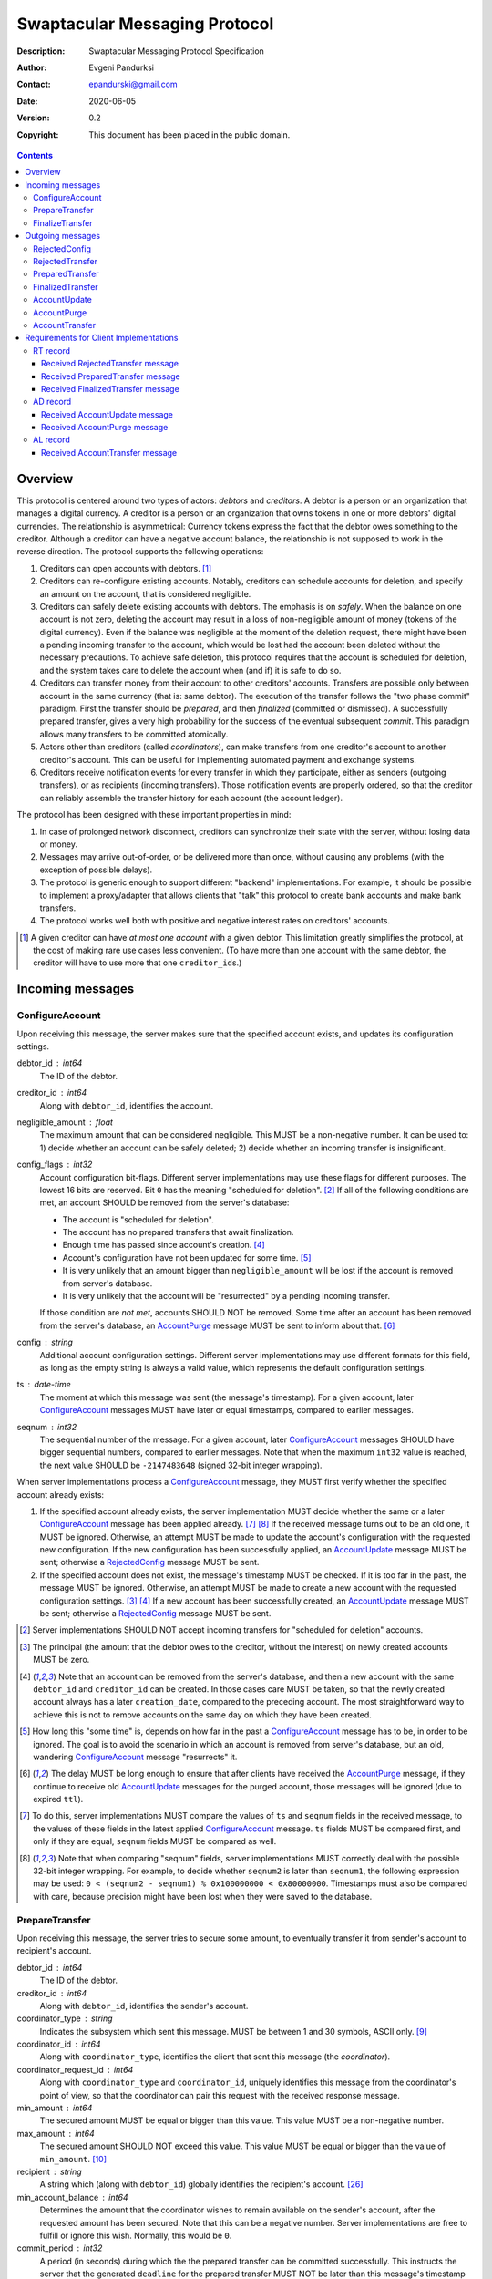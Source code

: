 ++++++++++++++++++++++++++++++
Swaptacular Messaging Protocol
++++++++++++++++++++++++++++++
:Description: Swaptacular Messaging Protocol Specification
:Author: Evgeni Pandurksi
:Contact: epandurski@gmail.com
:Date: 2020-06-05
:Version: 0.2
:Copyright: This document has been placed in the public domain.

.. contents::
   :depth: 3


Overview
========

This protocol is centered around two types of actors: *debtors* and
*creditors*. A debtor is a person or an organization that manages a
digital currency. A creditor is a person or an organization that owns
tokens in one or more debtors' digital currencies. The relationship is
asymmetrical: Currency tokens express the fact that the debtor owes
something to the creditor. Although a creditor can have a negative
account balance, the relationship is not supposed to work in the
reverse direction. The protocol supports the following operations:

1. Creditors can open accounts with debtors. [#one-account-limit]_

2. Creditors can re-configure existing accounts. Notably, creditors
   can schedule accounts for deletion, and specify an amount on the
   account, that is considered negligible.

3. Creditors can safely delete existing accounts with debtors. The
   emphasis is on *safely*. When the balance on one account is not
   zero, deleting the account may result in a loss of non-negligible
   amount of money (tokens of the digital currency). Even if the
   balance was negligible at the moment of the deletion request, there
   might have been a pending incoming transfer to the account, which
   would be lost had the account been deleted without the necessary
   precautions. To achieve safe deletion, this protocol requires that
   the account is scheduled for deletion, and the system takes care to
   delete the account when (and if) it is safe to do so.

4. Creditors can transfer money from their account to other creditors'
   accounts. Transfers are possible only between account in the same
   currency (that is: same debtor). The execution of the transfer
   follows the "two phase commit" paradigm. First the transfer should
   be *prepared*, and then *finalized* (committed or dismissed). A
   successfully prepared transfer, gives a very high probability for
   the success of the eventual subsequent *commit*. This paradigm
   allows many transfers to be committed atomically.

5. Actors other than creditors (called *coordinators*), can make
   transfers from one creditor's account to another creditor's
   account. This can be useful for implementing automated payment and
   exchange systems.

6. Creditors receive notification events for every transfer in which
   they participate, either as senders (outgoing transfers), or as
   recipients (incoming transfers). Those notification events are
   properly ordered, so that the creditor can reliably assemble the
   transfer history for each account (the account ledger).

The protocol has been designed with these important properties in
mind:

1. In case of prolonged network disconnect, creditors can synchronize
   their state with the server, without losing data or money.

2. Messages may arrive out-of-order, or be delivered more than once,
   without causing any problems (with the exception of possible
   delays).

3. The protocol is generic enough to support different "backend"
   implementations. For example, it should be possible to implement a
   proxy/adapter that allows clients that "talk" this protocol to
   create bank accounts and make bank transfers.

4. The protocol works well both with positive and negative interest
   rates on creditors' accounts.

.. [#one-account-limit] A given creditor can have *at most one
  account* with a given debtor. This limitation greatly simplifies the
  protocol, at the cost of making rare use cases less convenient. (To
  have more than one account with the same debtor, the creditor will
  have to use more that one ``creditor_id``\s.)


Incoming messages
=================

ConfigureAccount
----------------

Upon receiving this message, the server makes sure that the specified
account exists, and updates its configuration settings.

debtor_id : int64
   The ID of the debtor.

creditor_id : int64
   Along with ``debtor_id``, identifies the account.

negligible_amount : float
   The maximum amount that can be considered negligible. This MUST be
   a non-negative number. It can be used to: 1) decide whether an
   account can be safely deleted; 2) decide whether an incoming
   transfer is insignificant.

config_flags : int32
   Account configuration bit-flags. Different server implementations
   may use these flags for different purposes. The lowest 16 bits are
   reserved. Bit ``0`` has the meaning "scheduled for
   deletion". [#forbid-transfers]_ If all of the following conditions
   are met, an account SHOULD be removed from the server's database:

   * The account is "scheduled for deletion".

   * The account has no prepared transfers that await finalization.

   * Enough time has passed since account's
     creation. [#creation-date]_

   * Account's configuration have not been updated for some time.
     [#config-delay]_

   * It is very unlikely that an amount bigger than
     ``negligible_amount`` will be lost if the account is removed from
     server's database.

   * It is very unlikely that the account will be "resurrected" by a
     pending incoming transfer.

   If those condition are *not met*, accounts SHOULD NOT be
   removed. Some time after an account has been removed from the
   server's database, an `AccountPurge`_ message MUST be sent to
   inform about that. [#purge-delay]_

config : string
   Additional account configuration settings. Different server
   implementations may use different formats for this field, as long
   as the empty string is always a valid value, which represents the
   default configuration settings.

ts : date-time
   The moment at which this message was sent (the message's
   timestamp). For a given account, later `ConfigureAccount`_ messages
   MUST have later or equal timestamps, compared to earlier messages.

seqnum : int32
   The sequential number of the message. For a given account, later
   `ConfigureAccount`_ messages SHOULD have bigger sequential numbers,
   compared to earlier messages. Note that when the maximum ``int32``
   value is reached, the next value SHOULD be ``-2147483648`` (signed
   32-bit integer wrapping).

When server implementations process a `ConfigureAccount`_ message,
they MUST first verify whether the specified account already exists:

1. If the specified account already exists, the server implementation
   MUST decide whether the same or a later `ConfigureAccount`_ message
   has been applied already. [#compare-config]_ [#compare-seqnums]_ If
   the received message turns out to be an old one, it MUST be
   ignored. Otherwise, an attempt MUST be made to update the account's
   configuration with the requested new configuration. If the new
   configuration has been successfully applied, an `AccountUpdate`_
   message MUST be sent; otherwise a `RejectedConfig`_ message MUST be
   sent.

2. If the specified account does not exist, the message's timestamp
   MUST be checked. If it is too far in the past, the message MUST be
   ignored. Otherwise, an attempt MUST be made to create a new account
   with the requested configuration settings. [#zero-principal]_
   [#creation-date]_ If a new account has been successfully created,
   an `AccountUpdate`_ message MUST be sent; otherwise a
   `RejectedConfig`_ message MUST be sent.

.. [#forbid-transfers] Server implementations SHOULD NOT accept
  incoming transfers for "scheduled for deletion" accounts.

.. [#zero-principal] The principal (the amount that the debtor owes to
  the creditor, without the interest) on newly created accounts MUST
  be zero.

.. [#creation-date] Note that an account can be removed from the
  server's database, and then a new account with the same
  ``debtor_id`` and ``creditor_id`` can be created. In those cases
  care MUST be taken, so that the newly created account always has a
  later ``creation_date``, compared to the preceding account. The most
  straightforward way to achieve this is not to remove accounts on the
  same day on which they have been created.

.. [#config-delay] How long this "some time" is, depends on how far in
  the past a `ConfigureAccount`_ message has to be, in order to be
  ignored. The goal is to avoid the scenario in which an account is
  removed from server's database, but an old, wandering
  `ConfigureAccount`_ message "resurrects" it.

.. [#purge-delay] The delay MUST be long enough to ensure that after
  clients have received the `AccountPurge`_ message, if they continue
  to receive old `AccountUpdate`_ messages for the purged account,
  those messages will be ignored (due to expired ``ttl``).

.. [#compare-config] To do this, server implementations MUST compare
  the values of ``ts`` and ``seqnum`` fields in the received message,
  to the values of these fields in the latest applied
  `ConfigureAccount`_ message. ``ts`` fields MUST be compared first,
  and only if they are equal, ``seqnum`` fields MUST be compared as
  well.

.. [#compare-seqnums] Note that when comparing "seqnum" fields, server
  implementations MUST correctly deal with the possible 32-bit integer
  wrapping. For example, to decide whether ``seqnum2`` is later than
  ``seqnum1``, the following expression may be used: ``0 < (seqnum2 -
  seqnum1) % 0x100000000 < 0x80000000``. Timestamps must also be
  compared with care, because precision might have been lost when they
  were saved to the database.


PrepareTransfer
---------------

Upon receiving this message, the server tries to secure some amount,
to eventually transfer it from sender's account to recipient's
account.

debtor_id : int64
   The ID of the debtor.

creditor_id : int64
   Along with ``debtor_id``, identifies the sender's account.

coordinator_type : string
   Indicates the subsystem which sent this message. MUST be between 1
   and 30 symbols, ASCII only. [#coordinator-type]_

coordinator_id : int64
   Along with ``coordinator_type``, identifies the client that sent
   this message (the *coordinator*).

coordinator_request_id : int64
   Along with ``coordinator_type`` and ``coordinator_id``, uniquely
   identifies this message from the coordinator's point of view, so
   that the coordinator can pair this request with the received
   response message.

min_amount : int64
   The secured amount MUST be equal or bigger than this value. This
   value MUST be a non-negative number.

max_amount : int64
   The secured amount SHOULD NOT exceed this value. This value MUST be
   equal or bigger than the value of ``min_amount``. [#zero-amounts]_

recipient : string
   A string which (along with ``debtor_id``) globally identifies the
   recipient's account. [#account-identity]_
   
min_account_balance : int64
   Determines the amount that the coordinator wishes to remain
   available on the sender's account, after the requested amount has
   been secured. Note that this can be a negative number. Server
   implementations are free to fulfill or ignore this wish. Normally,
   this would be ``0``.

commit_period : int32
   A period (in seconds) during which the the prepared transfer can be
   committed successfully. This instructs the server that the
   generated ``deadline`` for the prepared transfer MUST NOT be later
   than this message's timestamp (the ``ts`` field) plus this number
   of seconds. This MUST be a non-negative number. If the client does
   not want the deadline for the transfer to be shorter that normal,
   this field should be set to some huge number.

ts : date-time
   The moment at which this message was sent (the message's
   timestamp).

When server implementations process a `PrepareTransfer`_ message they:

* MUST NOT allow a transfer in which the sender and the recipient is
  the same account.

* SHOULD NOT allow a transfer without verifying that the recipient's
  account exists, and does accept incoming transfers.

* MUST try to secure *as big amount as possible*, within the requested
  limits (that is: a positive number between ``min_amount`` and
  ``max_amount``).

* MUST guarantee that if a transfer is successfully prepared, the
  probability for the success of the eventual commit is very
  high. Notably, the secured amount MUST be locked, so that until the
  prepared transfer is finalized, the amount is not available for
  other transfers.

* If the requested transfer has been successfully prepared, MUST send
  a `PreparedTransfer`_ message, and MUST create a new prepared
  transfer record in the server's database, which stores all the data
  sent with the `PreparedTransfer`_ message.

* If the requested transfer can not be prepared, MUST send a
  `RejectedTransfer`_ message.


.. [#coordinator-type] Random examples: ``"direct"`` might be used for
  payments initiated directly by the owner of the sender's account,
  ``"interest"`` might be used for payments initiated by the interest
  capitalization service.

.. [#zero-amounts] The case when both ``min_amount`` and
  ``max_amount`` values are equal to zero is exceptional. The behavior
  of server implementations in this case must be as if a transfer for
  an infinite amount has been requested. That is: if the sender's
  account does exist, the transfer MUST be rejected with
  ``"INSUFFICIENT_AVAILABLE_AMOUNT"`` rejection code. Note that in
  this exceptional case, the value of the ``recipient`` field does not
  matter. In particular, when the sender's own account is the
  ``recipient``, the transfer MUST be rejected with
  ``"INSUFFICIENT_AVAILABLE_AMOUNT"`` code nevertheless .

  This contrived behavior can be useful when the client does not need
  to prepare a transfer, but instead, wants to get the values of the
  ``available_amount`` and ``total_locked_amount`` fields from the
  received `RejectedTransfer`_ message.


FinalizeTransfer
----------------

Upon receiving this message, the server finalizes a prepared transfer.

debtor_id : int64
   The ID of the debtor.

creditor_id : int64
   Along with ``debtor_id``, identifies the sender's account.

transfer_id : int64
   The opaque ID generated for the prepared transfer. This ID, along
   with ``debtor_id`` and ``creditor_id``, uniquely identifies the
   prepared transfer that has to be finalized.

coordinator_type : string
   MUST contain the value of the ``coordinator_type`` field in the
   `PrepareTransfer`_ message that has been sent to prepare the
   transfer.

coordinator_id : int64
   MUST contain the value of the ``coordinator_id`` field in the
   `PrepareTransfer`_ message that has been sent to prepare the
   transfer.

coordinator_request_id : int64
   MUST contain the value of the ``coordinator_request_id`` field in
   the `PrepareTransfer`_ message that has been sent to prepare the
   transfer.

committed_amount : int64
   The amount that has to be transferred. This MUST be a non-negative
   number, which MUST NOT exceed the value of the ``locked_amount``
   field in the corresponding `PreparedTransfer`_
   message. [#unlock-amount]_ [#demurrage]_ A ``0`` signifies that the
   transfer MUST be dismissed.

transfer_note : string
   A string that the coordinator (the client that finalizes the
   prepared transfer) wants the recipient and the sender to see.  If
   the transfer is being dismissed, this MUST be an empty
   string. [#note-limitations]_

finalization_flags : int32
   Various bit-flags that may affect the behavior of the server when
   it finalizes (commits or dismisses) the transfer. Different server
   implementations may use these flags for different purposes. For
   example, they can be used to specify the format used for the
   ``transfer_note`` field, or to indicate that some information about
   the transfer should be stored on the server.

ts : date-time
   The moment at which this message was sent (the message's
   timestamp).

When server implementations process a `FinalizeTransfer`_ message,
they MUST first verify whether a matching prepared transfer exists in
server's database: [#transfer-match]_

1. If the specified prepared transfer exists, server implementations
   MUST:

   * Try to transfer the ``committed_amount`` from the sender's
     account to the recipient's account. [#zero-commit]_ The transfer
     SHOULD NOT be allowed if, after the transfer, the *available
     amount* [#avl-amount]_ on the sender's account would become too
     negative. [#demurrage]_ [#creditor-trick]_ [#gratis-period]_

   * Unlock the remainder of the secured amount, so that it becomes
     available for other transfers. [#unlock-amount]_

   * Remove the prepared transfer from server's database.

   * Send a `FinalizedTransfer`_ message with the appropriate
     ``status_code``. [#successful-commit]_ Note that the value of the
     ``committed_amount`` field in the sent `FinalizedTransfer`_
     message MUST be either zero, or equal to the value of the
     ``committed_amount`` field in the processed `FinalizeTransfer`_
     message.

2. If the specified prepared transfer does not exist, the message MUST
   be ignored.

.. [#note-limitations] Server implementations MAY impose additional
  restrictions on the format and the content of this string, as long
  as: 1) those restrictions are precisely defined, and known in
  advance; 2) an empty string is a valid ``transfer_note``.

.. [#transfer-match] The matching prepared transfer MUST have the same
  ``debtor_id``, ``creditor_id``, ``transfer_id``,
  ``coordinator_type``, ``coordinator_id``, and
  ``coordinator_request_id`` values as the received
  `FinalizeTransfer`_ message.

.. [#zero-commit] When ``committed_amount`` is zero, this would be a
  no-op.

.. [#avl-amount] The *available amount* is the amount that the debtor
  owes to the creditor (including the accumulated interest), minis the
  total sum secured (locked) for prepared transfers. Note that the
  available amount can be a negative number.

.. [#unlock-amount] Note that ``committed_amount`` can be smaller than
  ``locked_amount``.

.. [#successful-commit] If the commit has been successful,
  `AccountUpdate`_ and `AccountTransfer`_ messages will be sent
  eventually as well.


Outgoing messages
=================


RejectedConfig
--------------

Emitted when a `ConfigureAccount`_ request has been rejected.

debtor_id : int64
   The value of the ``debtor_id`` field in the rejected message.

creditor_id : int64
   The value of the ``creditor_id`` field in the rejected message.

config_ts : date-time
   The value of the ``ts`` field in the rejected message.

config_seqnum : int32
   The value of the ``seqnum`` field in the rejected message.

config_flags : int32
   The value of the ``config_flags`` field in the rejected message.

negligible_amount : float
   The value of the ``negligible_amount`` field in the rejected
   message.

config : string
   The value of the ``config`` field in the rejected message.

rejection_code : string
   The reason for the rejection of the `ConfigureAccount`_
   request. Between 0 and 30 symbols, ASCII only.

ts : date-time
   The moment at which this message was sent (the message's
   timestamp).


RejectedTransfer
----------------

Emitted when a request to prepare a transfer has been rejected.

debtor_id : int64
   The ID of the debtor.

creditor_id : int64
   Along with ``debtor_id`` identifies the sender's account.

rejection_code : string
   The reason for the rejection of the transfer. MUST be between 0 and
   30 symbols, ASCII only. If the transfer was rejected due to
   insufficient available amount, and there are no other impediments
   to the transfer, the value of this field MUST be
   ``"INSUFFICIENT_AVAILABLE_AMOUNT"``. Note that if there are other
   impediments to the transfer (invalid recipient account, for
   example), the rejection code SHOULD NOT be
   ``"INSUFFICIENT_AVAILABLE_AMOUNT"``.

coordinator_type : string
   Indicates the subsystem which requested the transfer. MUST be
   between 1 and 30 symbols, ASCII only. [#coordinator-type]_

coordinator_id : int64
   Along with ``coordinator_type``, identifies the client that
   requested the transfer (the *coordinator*).

coordinator_request_id : int64
   Along with ``coordinator_type`` and ``coordinator_id``, uniquely
   identifies the rejected request from the coordinator's point of
   view, so that the coordinator can pair this message with the issued
   request to prepare a transfer.

available_amount : int64
   If the ``rejection_code`` is ``"INSUFFICIENT_AVAILABLE_AMOUNT"``),
   then this field MUST contain the amount currently available on the
   sender's account; otherwise it SHOULD contain ``0``. [#avl-amount]_

total_locked_amount : int64
   This MUST be a non-negative number. If the ``rejection_code`` is
   ``"INSUFFICIENT_AVAILABLE_AMOUNT"``, then this field MUST contain
   the total sum secured (locked) for prepared transfers on the
   account; otherwise it SHOULD contain ``0``.

recipient : string
   The value of the ``recipient`` field in the corresponding
   `PrepareTransfer`_ message.

ts : date-time
   The moment at which this message was sent (the message's
   timestamp).


PreparedTransfer
----------------

Emitted when a new transfer has been prepared, or to remind that a
prepared transfer has to be finalized.

debtor_id : int64
   The ID of the debtor.

creditor_id : int64
   Along with ``debtor_id`` identifies the sender's account.

transfer_id : int64
   An opaque ID generated for the prepared transfer. This ID, along
   with ``debtor_id`` and ``creditor_id``, uniquely identifies the
   prepared transfer.

coordinator_type : string
   Indicates the subsystem which requested the transfer. MUST be
   between 1 and 30 symbols, ASCII only. [#coordinator-type]_

coordinator_id : int64
   Along with ``coordinator_type``, identifies the client that
   requested the transfer (the *coordinator*).

coordinator_request_id : int64
   Along with ``coordinator_type`` and ``coordinator_id``, uniquely
   identifies the accepted request from the coordinator's point of
   view, so that the coordinator can pair this message with the
   issued request to prepare a transfer.

locked_amount : int64
   The secured (prepared) amount for the transfer. This MUST always be
   a positive number. The actual transferred (committed) amount MUST
   NOT exceed this number.

recipient : string
   The value of the ``recipient`` field in the corresponding
   `PrepareTransfer`_ message.

prepared_at : date-time
   The moment at which the transfer was prepared.

demurrage_rate : float
   The annual rate (in percents) at which the secured amount will
   diminish with time, in the worst possible case. This MUST be a
   number between ``-100`` and ``0``. [#demurrage]_ [#demurrage-rate]_

gratis_period : int32
   An initial period (in seconds) during which the secured amount will
   not diminish, even in the worst possible case. That is: exactly
   ``gratis_period`` seconds after the ``prepared_at`` moment, the
   secured amount may begin to diminish at the stated
   ``demurrage_rate``, but not before that. This MUST be a
   non-negative number. [#demurrage]_ [#gratis-period]_

deadline : date-time
   The prepared transfer can be committed successfully only before
   this moment. If the client ties to commit the prepared transfer
   after this moment, the commit MUST NOT be successful.

ts : date-time
   The moment at which this message was sent (the message's
   timestamp).

If a prepared transfer has not been finalized (committed or dismissed)
for a long while (1 week for example), the server MUST send another
`PreparedTransfer`_ message, identical to the previous one (except for
the **ts** field), to remind that a transfer has been prepared and is
waiting for a resolution. This guarantees that prepared transfers will
not be hanging in the server's database forever, even in the case of a
lost message, or a complete database loss on the client's side.

.. [#demurrage] Note that when the interest rate on a given account is
  negative, the secured (locked) amount will be gradually consumed by
  the accumulated interest. Therefore, at the moment of the prepared
  transfer's commit, it could happen that the committed amount exceeds
  the remaining amount by a considerable margin. In such cases, the
  commit will be unsuccessful. [#creditor-trick]_ Also, note that when
  a `PrepareTransfer`_ request is being processed by the server, it
  can not be predicted what amount will be available on the sender's
  account at the time of the transfer's commit. For this reason, when
  a `PreparedTransfer`_ message is sent, the server should set the
  values of ``demurrage_rate`` and ``gratis_period`` fields correctly,
  so as to inform the client (the coordinator) about *the worst
  possible case*.

  Here is an example how this may work, from the viewpoint of a
  coordinator who is trying to commit a *conditional transfer*: The
  coordinator sends a `PrepareTransfer`_ message for the conditional
  transfer, which he knows, because of the still unrealized condition,
  will take up to 1 month to get finalized. Then, a
  `PreparedTransfer`_ message for this transfer is received, with a
  ``locked_amount`` of 1000, and a ``demurrage_rate`` of -79.5
  percent. The coordinator figures out that if he keeps this prepared
  transfer around, and does not finalize it, for each passed month, up
  to 2% of the locked amount will be eaten up (0.98 to the power of 12
  equals 0.795). Therefore, the coordinator can calculate that in
  order to be certain that, after one month, he will be able to commit
  this prepared transfer successfully, the committed amount should not
  exceed 980. (That is: The value of the ``committed_amount`` field in
  the `FinalizeTransfer`_ message that the coordinator sends to commit
  the transfer, should not exceed ``980``.)

.. [#creditor-trick] This is a necessary precaution in order to
  prevent a trick that opportunistic creditors may use to evade
  incurring negative interest on their accounts. The trick is to
  prepare a transfer from one account to another account for the whole
  available amount, wait for some long time, then commit the prepared
  transfer and abandon the first account (which at that point would be
  significantly in red).

.. [#demurrage-rate] The value of the ``demurrage_rate`` field in
  `PreparedTransfer`_ messages SHOULD be equal to the most negative
  interest rate that is theoretically possible to occur on the sender'
  account, between the transfer's preparation and the transfer's
  commit. Note that the current interest rate on the sender's account
  is not that important, because it can change significantly between
  the transfer's preparation and the transfer's commit.

.. [#gratis-period] When the interest rate on creditors' accounts
  could be negative, the value of the ``gratis_period`` field in
  `PreparedTransfer`_ messages SHOULD be chosen so as to allow the
  whole available amount on a given account to be transferred at once
  (that is, given that the network latency is not exceptionally
  high). Note that in this scenario, senders' accounts *would be
  allowed to go slightly negative*.


FinalizedTransfer
-----------------

Emitted when a transfer has been finalized (committed or dismissed).

debtor_id : int64
   The ID of the debtor.

creditor_id : int64
   Along with ``debtor_id`` identifies the sender's account.

transfer_id : int64
   The opaque ID generated for the prepared transfer. This ID, along
   with ``debtor_id`` and ``creditor_id``, uniquely identifies the
   finalized prepared transfer.

coordinator_type : string
   Indicates the subsystem which requested the transfer. MUST be
   between 1 and 30 symbols, ASCII only. [#coordinator-type]_

coordinator_id : int64
   Along with ``coordinator_type``, identifies the client that
   requested the transfer (the *coordinator*).

coordinator_request_id : int64
   Along with ``coordinator_type`` and ``coordinator_id``, uniquely
   identifies the finalized prepared transfer from the coordinator's
   point of view, so that the coordinator can pair this message with
   the issued request to finalize the prepared transfer.

committed_amount : int64
   The transferred (committed) amount. This MUST always be a
   non-negative number. A ``0`` means either that the prepared
   transfer was dismissed, or that it was committed, but the commit
   was unsuccessful for some reason.

recipient : string
   The value of the ``recipient`` field in the corresponding
   `PreparedTransfer`_ message.

prepared_at : date-time
   The moment at which the transfer was prepared.

status_code : string
   The finalization status. MUST be between 0 and 30 symbols, ASCII
   only. If the prepared transfer was committed, but the commit was
   unsuccessful for some reason, this value MUST be different from
   ``"OK"``, and SHOULD hint at the reason for the
   failure. [#failed-commit]_ In all other cases, this value MUST be
   ``"OK"``.

ts : date-time
   The moment at which this message was sent (the message's
   timestamp).

.. [#failed-commit] In that case, ``committed_amount`` MUST be zero.


AccountUpdate
-------------

Emitted if there has been a meaningful change in the state of an
account [#meaningful-change]_, or to remind that an account still
exists.

debtor_id : int64
   The ID of the debtor.

creditor_id : int64
   Along with ``debtor_id``, identifies the account.

creation_date : date
   The date on which the account was created. Until the account is
   removed from the server's database, its ``creation_date`` MUST NOT
   be changed. [#creation-date]_

last_change_ts : date-time
   The moment at which the latest meaningful change in the state of
   the account has happened. For a given account, later
   `AccountUpdate`_ messages MUST have later or equal
   ``last_change_ts``\s, compared to earlier messages.

last_change_seqnum : int32
   The sequential number of the latest meaningful change. For a given
   account, later changes MUST have bigger sequential numbers,
   compared to earlier changes. Note that when the maximum ``int32``
   value is reached, the next value MUST be ``-2147483648`` (signed
   32-bit integer wrapping). [#compare-change]_ [#compare-seqnums]_

principal : int64
   The amount that the debtor owes to the creditor, without the
   interest. This can be a negative number.

interest : float
   The amount of interest accumulated on the account up to the
   ``last_change_ts`` moment, which is not added to the ``principal``
   yet. Once in a while, the accumulated interest MUST be zeroed out
   and added to the principal (an interest payment). This can be a
   negative number. [#interest]_

interest_rate : float
   The annual rate (in percents) at which interest accumulates on the
   account. This can be a negative number.

min_interest_rate : float
   A guaranteed long-term lower limit on the interest rate. The annual
   interest rate (in percents) MUST not fall under this value for at
   least one year. This can be a negative number.

status_flags : int32
   Account status bit-flags. Different server implementations may use
   these flags for different purposes. The lowest 16 bits are
   reserved. Bit ``0`` has the meaning "unreachable account",
   indicating that the account can not receive incoming transfers.

last_config_ts : date-time
   MUST contain the value of the ``ts`` field in the latest applied
   `ConfigureAccount`_ message. If there have not been any applied
   `ConfigureAccount`_ messages yet, the value MUST be
   "1970-01-01T00:00:00+00:00".

last_config_seqnum : int32
   MUST contain the value of the ``seqnum`` field in the latest
   applied `ConfigureAccount`_ message. If there have not been any
   applied `ConfigureAccount`_ messages yet, the value MUST be
   `0`. [#verify-config]_

negligible_amount : float
   MUST contain value of the ``negligible_amount`` field in the latest
   applied `ConfigureAccount`_ message. If there have not been any
   applied `ConfigureAccount`_ messages yet, the value SHOULD
   represent the default configuration settings.

config_flags : int32
   MUST contain the value of the ``config_flags`` field in the latest
   applied `ConfigureAccount`_ message. If there have not been any
   applied `ConfigureAccount`_ messages yet, the value SHOULD
   represent the default configuration settings.

config : string
   MUST contain the value of the ``config`` field in the latest
   applied `ConfigureAccount`_ message. If there have not been any
   applied `ConfigureAccount`_ messages yet, the value SHOULD
   represent the default configuration settings.

account_identity : string
   A string which (along with ``debtor_id``) globally identifies the
   account. [#account-identity]_ An empty string indicates that the
   account does not have an identity yet. [#missing-identity]_ Once
   the account have got an identity, the identity SHOULD NOT be
   changed until the account is removed from the server's database.

debtor_url : string
   An URL for obtaining information about the account's debtor. This
   provides a reliable way for creditors to get up-to-date information
   about the debtor.

last_outgoing_transfer_date : date
   The date of the latest transfer (not counting interest payments),
   for which the owner of the account was the sender. If there have
   not been any outgoing transfers yet, the value MUST be
   "1970-01-01".

last_transfer_number : int64
   MUST contain the value of the ``transfer_number`` field in the
   latest emitted `AccountTransfer`_ message for the account. If since
   the creation of the account there have not been any emitted
   `AccountTransfer`_ messages, the value MUST be ``0``.

last_transfer_committed_at : date-time
   MUST contain the value of the ``committed_at`` field in the latest
   emitted `AccountTransfer`_ message for the account. If since the
   creation of the account there have not been any emitted
   `AccountTransfer`_ messages, the value MUST be
   "1970-01-01T00:00:00+00:00".

ts : date-time
   The moment at which this message was sent (the message's
   timestamp).

ttl : int32
   The time-to-live (in seconds) for this message. The message MUST be
   ignored if more than ``ttl`` seconds have elapsed since the message
   was emitted (``ts``). [#account-update-ttl]_ This MUST be a
   positive number.

If for a given account, no `AccountUpdate`_ messages have been sent
for a long while (1 week for example), the server MUST send a new
`AccountUpdate`_ message identical to the previous one (except for the
``ts`` field), to remind that the account still exist. This guarantees
that accounts will not be hanging in the server's database forever,
even in the case of a lost message, or a complete database loss on the
client's side. Also, this serves the purpose of a "heartbeat",
allowing clients to detect "dead" account records in their databases.

.. [#meaningful-change] For a given account, every change in the value
  of one of the fields included in `AccountUpdate`_ messages (except
  for the ``ts`` field) should be considered meaningful, and therefore
  an `AccountUpdate`_ message SHOULD *eventually* be emitted to inform
  about it. There is no requirement, though, `AccountUpdate`_ messages
  to be emitted instantly, following each individual change. For
  example, if a series of transactions are committed on the account in
  a short period of time, the server may emit only one
  `AccountUpdate`_ message, announcing only the final state of the
  account.

.. [#compare-change] ``creation_date``, ``last_change_ts``, and
  ``last_change_seqnum`` can be used to reliably determine the correct
  order in a sequence of `AccountUpdate`_ massages, even if the
  changes occurred in a very short period of time. When considering
  two changes, ``creation_date`` fields MUST be compared first, if
  they are equal ``last_change_ts`` fields MUST be compared, and if
  they are equal, ``last_change_seqnum`` fields MUST be compared as
  well.

.. [#interest] The accumulated interest MUST be available for
  transfers. That is: the owner of the account has to be able to
  "wire" the accumulated interest to another account. Accordingly,
  accumulated negative interest MUST be subtracted from the account's
  available amount.

.. [#verify-config] Note that ``last_config_ts`` and
  ``last_config_seqnum`` can be used to determine whether a sent
  `ConfigureAccount`_ message has been applied successfully.

.. [#account-identity] Different server implementations may use
  different formats for this identifier. Note that ``creditor_id`` is
  an ID which is recognizable only by the system that created the
  account. This identifier (along with ``debtor_id``), on the other
  hand, MUST provide enough information to globally identify the
  account (an IBAN for example).

.. [#missing-identity] When the account does not have an identity yet,
  the ``status_flags`` field MUST indicate that the account is an
  "unreachable account".

.. [#account-update-ttl] The ignored `AccountUpdate`_ message MAY be
  archived, or used for statistical purposes.


AccountPurge
------------

Emitted some time after an account has been removed from the server's
database. [#purge-delay]_

debtor_id : int64
   The ID of the debtor.

creditor_id : int64
   Along with ``debtor_id``, identifies the removed account.

creation_date : date
   The date on which the removed account was created.

ts : date-time
   The moment at which this message was sent (the message's
   timestamp).

The purpose of `AccountPurge`_ messages is to inform clients that they
can safely remove a given account from their databases.


AccountTransfer
---------------

Emitted when a committed transfer has affected a given account.

debtor_id : int64
   The ID of the debtor.

creditor_id : int64
   Along with ``debtor_id``, identifies the affected account.

creation_date : date
   The date on which the affected account was created.

transfer_number : int64
   Along with ``debtor_id``, ``creditor_id``, and ``creation_date``,
   uniquely identifies the committed transfer. This MUST be a positive
   number. During the lifetime of a given account, later committed
   transfers MUST have bigger ``transfer_number``\s, compared to
   earlier transfers. [#transfer-number]_

coordinator_type : string
   Indicates the subsystem which requested the transfer. MUST be
   between 1 and 30 symbols, ASCII only. [#coordinator-type]_

sender : string
   A string which (along with ``debtor_id``) identifies the sender's
   account. [#account-identity]_ An empty string signifies that the
   sender is unknown.

recipient : string
   A string which (along with ``debtor_id``) identifies the
   recipient's account. [#account-identity]_ An empty string signifies
   that the recipient is unknown.

acquired_amount : int64
   The increase in the affected account's principal (caused by the
   transfer). This MUST NOT be zero. If it is a positive number (an
   addition to the principal), the affected account would be the
   recipient. If it is a negative number (a subtraction from the
   principal), the affected account would be the sender.

transfer_note : string
   If the transfer has been committed by a `FinalizeTransfer`_
   message, this field MUST contain the value of the ``transfer_note``
   field from the message that committed the transfer. Otherwise, it
   SHOULD contain information pertaining to the reason for the
   transfer.

transfer_flags : int32
   Various bit-flags characterizing the transfer. Server
   implementations may use these flags for different purposes. The
   lowest 16 bits are reserved. Bit ``0`` has the meaning "negligible
   transfer", indicating that the transferred amount does not exceed
   the configured ``negligible_amount``. [#negligible-transfer]_

committed_at : date-time
   The moment at which the transfer was committed.

principal : int64
   The amount that the debtor owes to the creditor, without the
   interest, after the transfer has been committed. This can be a
   negative number.

ts : date-time
   The moment at which this message was sent (the message's
   timestamp).

previous_transfer_number : int64
   MUST contain the ``transfer_number`` of the previous
   `AccountTransfer`_ message that affected the same account. If since
   the creation of the account, there have not been any other
   committed transfers that affected it, the value MUST be ``0``.

Every committed transfer affects two accounts: the sender's, and the
recipient's. Therefore, two separate `AccountTransfer`_ messages would
be emitted for each committed transfer.

.. [#transfer-number] Note that when an account has been removed from
  the database, and then recreated again, the generation of transfer
  numbers MAY start from ``1`` again.

.. [#negligible-transfer] That is: ``abs(amount) <=
   negligible_amount``.


Requirements for Client Implementations
=======================================

RT record
---------

Before sending a `PrepareTransfer`_ message, client implementations
MUST create a *running transfer record* (RT record) in the client's
database, to track the progress of the requested transfer. The primary
key for running transfer records is the (``coordinator_type``,
``coordinator_id``, ``coordinator_request_id``) tuple. As a minimum,
`RT record`_\s MUST also be able to store the values of ``debtor_id``,
``creditor_id``, and ``transfer_id`` fields. RT records MUST have 3
possible statuses:

initiated
   Indicates that a `PrepareTransfer`_ request has been sent, and no
   response has been received yet. `RT record`_\s with this status MAY
   be deleted whenever considered appropriate. Newly created records
   MUST receive this status.

prepared
   Indicates that a `PrepareTransfer`_ request has been sent, and a
   `PreparedTransfer`_ response has been received. `RT record`_\s with
   this status MUST NOT be deleted. Instead, they need to be finalized
   first (committed or dismissed), by sending a `FinalizeTransfer`_
   message. [#db-crash]_

finalized
   Indicates that a `PrepareTransfer`_ request has been sent, a
   `PreparedTransfer`_ response has been received, and a
   `FinalizeTransfer`_ message has been sent to dismiss or commit the
   transfer. `RT record`_\s for *dismissed transfers* MAY be deleted
   whenever considered appropriate. RT records for *committed
   tranfers*, however, MUST NOT be deleted right away. Instead, they
   MUST stay in the database until a `FinalizedTransfer`_ message is
   received for them, or a very long time has passed. [#cr-retention]_
   [#staled-records]_ [#dismissed-records]_


Received `RejectedTransfer`_ message
````````````````````````````````````

When client implementations process a `RejectedTransfer`_ message,
they MUST first try to find a matching `RT record`_ in the client's
database. [#crr-match]_ If a matching record exists, and its status is
"initiated", the record SHOULD be deleted; otherwise the message MUST
be ignored.


Received `PreparedTransfer`_ message
````````````````````````````````````

When client implementations process a `PreparedTransfer`_ message,
they MUST first try to find a matching `RT record`_ in the client's
database. [#crr-match]_ If a matching record does not exist, the newly
prepared transfer MUST be immediately dismissed [#dismiss-transfer]_;
otherwise, the way to proceed depends on the status of the RT record:

initiated
   The values of ``debtor_id``, ``creditor_id``, and ``transfer_id``
   fields in the received `PreparedTransfer`_ message MUST be stored
   in the `RT record`_, and the the status of the record MUST be set
   to "prepared".

prepared
   The values of ``debtor_id``, ``creditor_id``, and ``transfer_id``
   fields in the received `PreparedTransfer`_ message MUST be compared
   to the values stored in the `RT record`_. If they are the same, no
   action MUST be taken; if they differ, the newly prepared transfer
   MUST be immediately dismissed. [#dismiss-transfer]_

finalized
   The values of ``debtor_id``, ``creditor_id``, and ``transfer_id``
   fields in the received `PreparedTransfer`_ message MUST be compared
   to the values stored in the `RT record`_. If they are the same, the
   same `FinalizeTransfer`_ message (except for the ``ts`` field),
   which was sent to finalize the transfer, MUST be sent again; if
   they differ, the newly prepared transfer MUST be immediately
   dismissed. [#dismiss-transfer]_

**Important note:** Eventually a `FinalizeTransfer`_ message MUST be
sent for each "prepared" `RT record`_, and the record's status set to
"finalized". Often this can be done immediately. In this case, when
the `PreparedTransfer`_ message is received, the matching RT record
will change its status from "initiated", directly to "finalized".


Received `FinalizedTransfer`_ message
`````````````````````````````````````

When client implementations process a `FinalizedTransfer`_ message,
they MUST first try to find a matching `RT record`_ in the client's
database. [#crr-match]_ If a matching record exists, its status is
"finalized", and the values of ``debtor_id``, ``creditor_id``, and
``transfer_id`` fields in the received message are the same as the
values stored in the RT record, the record SHOULD be deleted;
otherwise the message MUST be ignored.


.. [#cr-retention] The retention of committed `RT record`_\s is
  necessary to prevent problems caused by message
  re-delivery. Consider the following scenario: a transfer has been
  prepared and committed (finalized), but the `PreparedTransfer`_
  message is re-delivered a second time. Had the RT record been
  deleted right away, the already committed transfer would be
  dismissed the second time, and the fate of the transfer would be
  decided by the race between the two different finalizing
  messages. In most cases, this would be a serious problem.

.. [#db-crash] If a "prepared" `RT record`_ is lost due to a database
   crash, after some time (possibly a long time) a `PreparedTransfer`_
   message will be received again for the transfer, and the transfer
   will be dismissed by the client. This must not be allowed to happen
   regularly, because it would cause the server to keep the prepared
   transfer locks for mush longer than necessary.

.. [#staled-records] That is: if the corresponding
  `FinalizedTransfer`_ message has not been received for a very long
  time (1 year for example), the `RT record`_ for the committed
  transfer SHOULD be deleted, nevertheless.

.. [#dismissed-records] Note that `FinalizedTransfer`_ messages are
  emitted for dismissed transfers as well. Therefore, the most
  straightforward policy is to delete `RT record`_\s for both
  committed and dismissed transfers the same way.

.. [#crr-match] The matching `RT record`_ MUST have the same
  ``coordinator_type``, ``coordinator_id``, and
  ``coordinator_request_id`` values as the received
  `PreparedTransfer`_ message. Additionally, the values of other
  fields in the received message MAY be verified as well, so as to
  ensure that the server behaves as expected.

.. [#dismiss-transfer] A prepared transfer is dismissed by sending a
  `FinalizeTransfer`_ message, with zero ``committed_amount``.


AD record
---------

Client implementations *that manage creditor accounts*, SHOULD
maintain *account data records* (AD records) in their databases, to
store accounts' current status data. The primary key for account data
records is the (``creditor_id``, ``debtor_id``, ``creation_date``)
tuple. [#adr-pk]_ As a minimum, `AD record`_\s MUST also be able to
store the values of ``last_change_ts`` and ``last_change_seqnum``
fields from the latest received `AccountUpdate`_ message, plus they
SHOULD have a ``last_heartbeat_ts`` field. [#latest-heartbeat]_


Received `AccountUpdate`_ message
`````````````````````````````````

When client implementations process an `AccountUpdate`_ message, they
MUST first verify message's ``ts`` and ``ttl`` fields. If the message
has "expired", it MUST be ignored. [#account-update-ttl]_ Otherwise,
implementations MUST verify whether a corresponding `AD record`_
already exists: [#matching-adr]_

1. If a corresponding `AD record`_ already exists, the value of its
   ``last_heartbeat_ts`` field SHOULD be advanced to the value of the
   ``ts`` field in the received message. [#heartbeat-update]_ Then it
   MUST be verified whether the same or a later `AccountUpdate`_
   message has been received already. [#compare-change]_
   [#compare-seqnums]_ If the received message turns out to be an old
   one, further actions MUST NOT be taken; otherwise, the
   corresponding AD record MUST be updated with the data contained in
   the received message.

2. If a corresponding `AD record`_ does not exist, a new AD record
   SHOULD be created, storing the relevant data received with the
   message.

If for a given account, `AccountUpdate`_ messages have not been
received for a very long time (1 year for example), the account's `AD
record`_ SHOULD be removed from the client's
database. [#latest-heartbeat]_


Received `AccountPurge`_ message
````````````````````````````````

When client implementations process an `AccountPurge`_ message, they
MUST first verify whether an `AD record`_ exists, which has the same
values for ``creditor_id``, ``debtor_id``, and ``creation_date`` as
the received message. If such AD record exists, it SHOULD be removed
from the client's database; otherwise, the message MUST be ignored.


.. [#adr-pk] Another alternative is the primary key for `AD record`_\s
  to be the (``creditor_id``, ``debtor_id``) tuple. In this case,
  later ``creation_date``\s will override earlier ``creation_date``\s.

.. [#matching-adr] The corresponding `AD record`_ would have the same
  values, as in the received message, for the fields included in the
  record's primary key.

.. [#heartbeat-update] That is: the value of the ``last_heartbeat_ts``
  field SHOULD be changed only if the value of the ``ts`` field in the
  received `AccountUpdate`_ message represents a later
  timestamp. Also, care SHOULD be taken to ensure that the new value
  of ``last_heartbeat_ts`` is not far in the future, which can happen
  if the server is not behaving correctly.

.. [#latest-heartbeat] The `AD record`_\'s ``last_heartbeat_ts`` field
  stores the timestamp of the latest received account heartbeat.


AL record
---------

Client implementations MAY maintain *account ledger records* (AL
records) in their databases, to store accounts' transfer history
data. The main function of `AL record`_\s is to reconstruct the
original order in which the processed `AccountTransfer`_ messages were
sent. [#sequential-transfer]_ The primary key for account ledger
records is the (``creditor_id``, ``debtor_id``, ``creation_date``)
tuple. As a minimum, AL records MUST also be able to store a set of
processed `AccountTransfer`_ messages, plus a ``last_transfer_number``
field, which contains the transfer number of the latest transfer that
has been added to the given account's ledger.  [#transfer-chain]_


Received `AccountTransfer`_ message
```````````````````````````````````

When client implementations process an `AccountTransfer`_ message,
they MUST first verify whether a corresponding `AL record`_ already
exists. [#matching-alr]_ If it does not exist, a new AL record MAY be
created. [#new-alr]_ Then, if there is a corresponding AL record (it
may have been just created), the following steps MUST be performed:

1. The received message MUST be added to the set of processed
   `AccountTransfer`_ messages, stored in the corresponding `AL
   record`_.

2. If the value of the ``previous_transfer_number`` field in the
   received message is the same as the value of the
   ``last_transfer_number`` field in the corresponding `AL record`_,
   the ``last_transfer_number``\'s value MUST be updated to contain
   the transfer number of the *latest sequential transfer* in the set
   of processed `AccountTransfer`_ messages. [#sequential-transfer]_
   [#transfer-chain]_

**Note:** Client implementations should have some way to remove
created `AL record`_\s that are not needed anymore.


.. [#sequential-transfer] Note that `AccountTransfer`_ messages can be
  processed out-of-order. For example, it is possible *transfer #3* to
  be processed right after *transfer #1*, and only then *transfer #2*
  to be received. In this case, *transfer #3* MUST NOT be added to the
  account's ledger before *transfer #2* has been processed as
  well. Thus, in this example, the value of ``last_transfer_number``
  will be updated from ``1`` to ``3``, but only after *transfer #2*
  has been processed successfully.

  An important case which client implementations SHOULD be able to
  deal with is when, in the previous example, *transfer #2* is never
  received (or at least not received for a long time). In this case,
  the `AL record`_ should to be "patched" with a made-up transfer, so
  that the record remains consistent, and can continue to receive
  transfers.

.. [#transfer-chain] Note that `AccountTransfer`_ messages form a
  singly linked list. That is: the ``previous_transfer_number`` field
  in each message refers to the value of the ``transfer_number`` field
  in the previous message.

.. [#matching-alr] The corresponding `AL record`_ would have the same
  values for ``creditor_id``, ``debtor_id``, and ``creation_date`` as
  the received `AccountTransfer`_ message.

.. [#new-alr] The newly created `AL record`_ MUST have the same values
  for ``creditor_id``, ``debtor_id``, and ``creation_date`` as the
  received `AccountTransfer`_ message, an empty set of stored
  `AccountTransfer`_ massages, and a ``last_transfer_number`` field
  with the value of ``0``.
